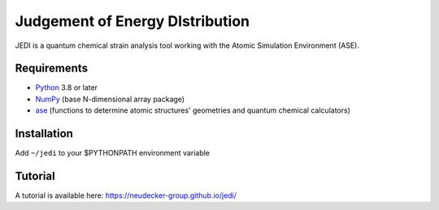 Judgement of Energy DIstribution
=============================

JEDI is a quantum chemical strain analysis tool working with the Atomic Simulation Environment (ASE).



Requirements
------------

* Python_ 3.8 or later
* NumPy_ (base N-dimensional array package)
* ase_ (functions to determine atomic structures' geometries and quantum chemical calculators)




Installation
------------

Add ``~/jedi`` to your $PYTHONPATH environment variable 



Tutorial
------------

A tutorial is available here: https://neudecker-group.github.io/jedi/



.. _Python: http://www.python.org/
.. _NumPy: http://docs.scipy.org/doc/numpy/reference/
.. _ase: https://wiki.fysik.dtu.dk/ase/
